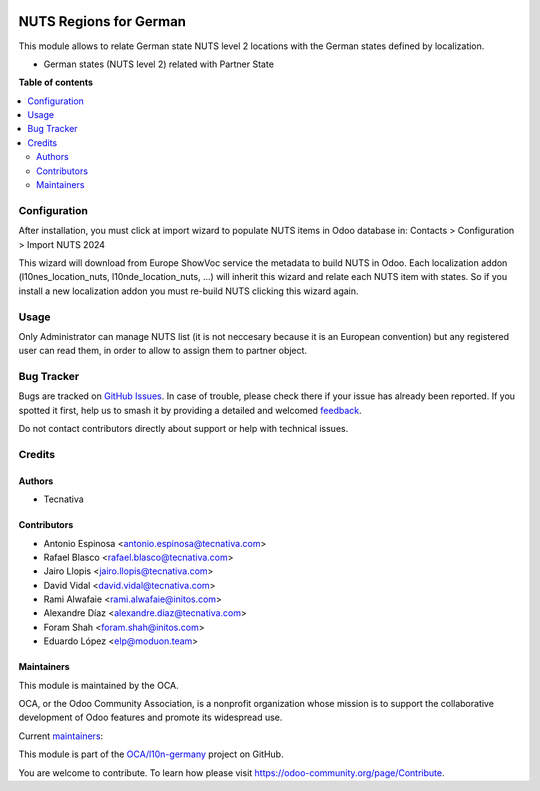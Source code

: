 .. image:: https://odoo-community.org/readme-banner-image
   :target: https://odoo-community.org/get-involved?utm_source=readme
   :alt: Odoo Community Association

=======================
NUTS Regions for German
=======================

.. 
   !!!!!!!!!!!!!!!!!!!!!!!!!!!!!!!!!!!!!!!!!!!!!!!!!!!!
   !! This file is generated by oca-gen-addon-readme !!
   !! changes will be overwritten.                   !!
   !!!!!!!!!!!!!!!!!!!!!!!!!!!!!!!!!!!!!!!!!!!!!!!!!!!!
   !! source digest: sha256:aba548d1d6caffb4cdef8017ab8c1ee728581182b88cb8db58022bedb34433b2
   !!!!!!!!!!!!!!!!!!!!!!!!!!!!!!!!!!!!!!!!!!!!!!!!!!!!

.. |badge1| image:: https://img.shields.io/badge/maturity-Beta-yellow.png
    :target: https://odoo-community.org/page/development-status
    :alt: Beta
.. |badge2| image:: https://img.shields.io/badge/license-AGPL--3-blue.png
    :target: http://www.gnu.org/licenses/agpl-3.0-standalone.html
    :alt: License: AGPL-3
.. |badge3| image:: https://img.shields.io/badge/github-OCA%2Fl10n--germany-lightgray.png?logo=github
    :target: https://github.com/OCA/l10n-germany/tree/18.0/l10n_de_location_nuts
    :alt: OCA/l10n-germany
.. |badge4| image:: https://img.shields.io/badge/weblate-Translate%20me-F47D42.png
    :target: https://translation.odoo-community.org/projects/l10n-germany-18-0/l10n-germany-18-0-l10n_de_location_nuts
    :alt: Translate me on Weblate
.. |badge5| image:: https://img.shields.io/badge/runboat-Try%20me-875A7B.png
    :target: https://runboat.odoo-community.org/builds?repo=OCA/l10n-germany&target_branch=18.0
    :alt: Try me on Runboat

|badge1| |badge2| |badge3| |badge4| |badge5|

This module allows to relate German state NUTS level 2 locations with
the German states defined by localization.

- German states (NUTS level 2) related with Partner State

**Table of contents**

.. contents::
   :local:

Configuration
=============

After installation, you must click at import wizard to populate NUTS
items in Odoo database in: Contacts > Configuration > Import NUTS 2024

This wizard will download from Europe ShowVoc service the metadata to
build NUTS in Odoo. Each localization addon (l10nes_location_nuts,
l10nde_location_nuts, ...) will inherit this wizard and relate each NUTS
item with states. So if you install a new localization addon you must
re-build NUTS clicking this wizard again.

Usage
=====

Only Administrator can manage NUTS list (it is not neccesary because it
is an European convention) but any registered user can read them, in
order to allow to assign them to partner object.

Bug Tracker
===========

Bugs are tracked on `GitHub Issues <https://github.com/OCA/l10n-germany/issues>`_.
In case of trouble, please check there if your issue has already been reported.
If you spotted it first, help us to smash it by providing a detailed and welcomed
`feedback <https://github.com/OCA/l10n-germany/issues/new?body=module:%20l10n_de_location_nuts%0Aversion:%2018.0%0A%0A**Steps%20to%20reproduce**%0A-%20...%0A%0A**Current%20behavior**%0A%0A**Expected%20behavior**>`_.

Do not contact contributors directly about support or help with technical issues.

Credits
=======

Authors
-------

* Tecnativa

Contributors
------------

- Antonio Espinosa <antonio.espinosa@tecnativa.com>
- Rafael Blasco <rafael.blasco@tecnativa.com>
- Jairo Llopis <jairo.llopis@tecnativa.com>
- David Vidal <david.vidal@tecnativa.com>
- Rami Alwafaie <rami.alwafaie@initos.com>
- Alexandre Díaz <alexandre.diaz@tecnativa.com>
- Foram Shah <foram.shah@initos.com>
- Eduardo López <elp@moduon.team>

Maintainers
-----------

This module is maintained by the OCA.

.. image:: https://odoo-community.org/logo.png
   :alt: Odoo Community Association
   :target: https://odoo-community.org

OCA, or the Odoo Community Association, is a nonprofit organization whose
mission is to support the collaborative development of Odoo features and
promote its widespread use.

.. |maintainer-rafaelbn| image:: https://github.com/rafaelbn.png?size=40px
    :target: https://github.com/rafaelbn
    :alt: rafaelbn
.. |maintainer-edlopen| image:: https://github.com/edlopen.png?size=40px
    :target: https://github.com/edlopen
    :alt: edlopen

Current `maintainers <https://odoo-community.org/page/maintainer-role>`__:

|maintainer-rafaelbn| |maintainer-edlopen| 

This module is part of the `OCA/l10n-germany <https://github.com/OCA/l10n-germany/tree/18.0/l10n_de_location_nuts>`_ project on GitHub.

You are welcome to contribute. To learn how please visit https://odoo-community.org/page/Contribute.
